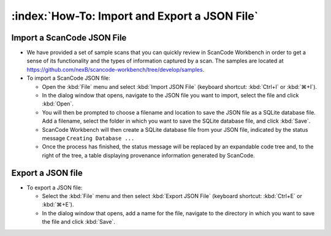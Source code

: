 ==============================================
:index:`How-To: Import and Export a JSON File`
==============================================

Import a ScanCode JSON File
===========================

.. image:: data/import-json-file.gif


* We have provided a set of sample scans that you can quickly review in ScanCode Workbench in order
  to get a sense of its functionality and the types of information captured by a scan.  The samples
  are located at `https://github.com/nexB/scancode-workbench/tree/develop/samples <https://github.com/nexB/scancode-workbench/tree/develop/samples>`_.

* To import a ScanCode JSON file:

  * Open the :kbd:`File` menu and select :kbd:`Import JSON File` (keyboard shortcut:
    :kbd:`Ctrl+I` or :kbd:`⌘+I`).
  * In the dialog window that opens, navigate to the JSON file you want to import, select the
    file and click :kbd:`Open`.
  * You will then be prompted to choose a filename and location to save the JSON file as a SQLite
    database file.  Add a filename, select the folder in which you want to save the SQLite database
    file, and click :kbd:`Save`.
  * ScanCode Workbench will then create a SQLite database file from your JSON file, indicated by
    the status message ``Creating Database ...``
  * Once the process has finished, the status message will be replaced by an expandable code tree
    and, to the right of the tree, a table displaying provenance information generated by ScanCode.

Export a JSON file
==================

* To export a JSON file:

  * Select the :kbd:`File` menu and then select :kbd:`Export JSON File` (keyboard shortcut:
    :kbd:`Ctrl+E` or :kbd:`⌘+E`).
  * In the dialog window that opens, add a name for the file, navigate to the directory in which
    you want to save the file and click :kbd:`Save`.

